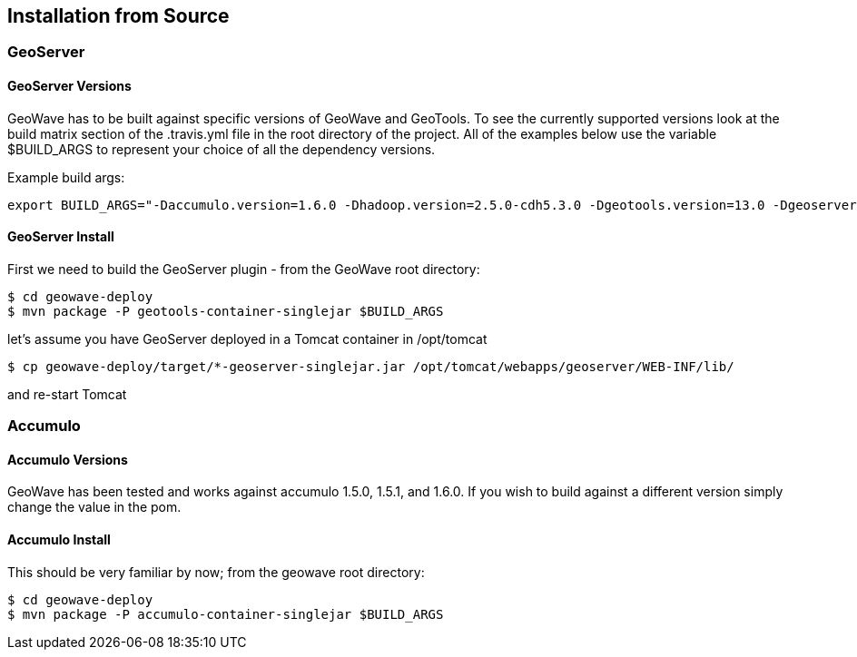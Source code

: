 [[install-from-source]]
<<<
== Installation from Source

=== GeoServer

==== GeoServer Versions

GeoWave has to be built against specific versions of GeoWave and GeoTools. To see the currently supported versions look at
the build matrix section of the .travis.yml file in the root directory of the project. All of the examples below use the variable
$BUILD_ARGS to represent your choice of all the dependency versions.

Example build args:

[source, bash]
----
export BUILD_ARGS="-Daccumulo.version=1.6.0 -Dhadoop.version=2.5.0-cdh5.3.0 -Dgeotools.version=13.0 -Dgeoserver.version=2.7.0 -P cloudera"
----

==== GeoServer Install

First we need to build the GeoServer plugin - from the GeoWave root directory:

[source, bash]
----
$ cd geowave-deploy
$ mvn package -P geotools-container-singlejar $BUILD_ARGS
----

let's assume you have GeoServer deployed in a Tomcat container in
/opt/tomcat

[source, bash]
----
$ cp geowave-deploy/target/*-geoserver-singlejar.jar /opt/tomcat/webapps/geoserver/WEB-INF/lib/
----

and re-start Tomcat

=== Accumulo

==== Accumulo Versions

GeoWave has been tested and works against accumulo 1.5.0, 1.5.1, and 1.6.0. If you wish to build against a different
version simply change the value in the pom.

==== Accumulo Install

This should be very familiar by now; from the geowave root directory:

[source, bash]
----
$ cd geowave-deploy
$ mvn package -P accumulo-container-singlejar $BUILD_ARGS
----
